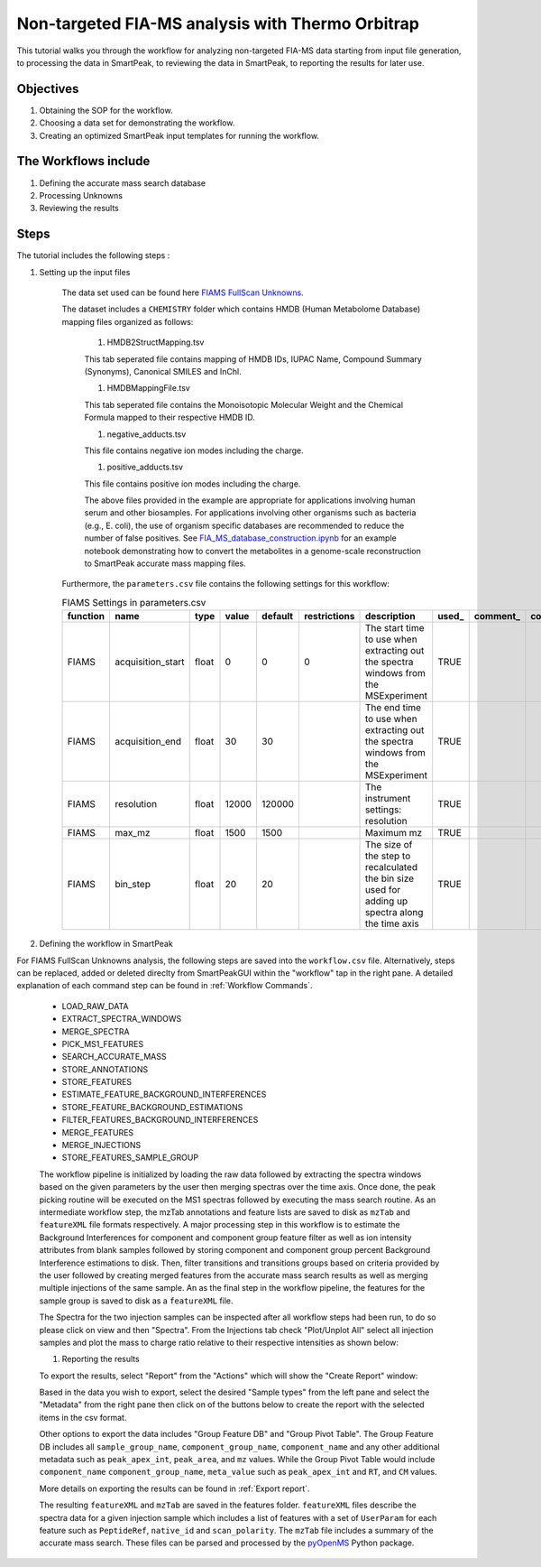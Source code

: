 Non-targeted FIA-MS analysis with Thermo Orbitrap
-------------------------------------------------

This tutorial walks you through the workflow for analyzing non-targeted FIA-MS 
data starting from input file generation, to processing the data in SmartPeak, 
to reviewing the data in SmartPeak, to reporting the results for later use.

Objectives
~~~~~~~~~~

#. Obtaining the SOP for the workflow.
#. Choosing a data set for demonstrating the workflow.
#. Creating an optimized SmartPeak input templates for running the workflow.

The Workflows include
~~~~~~~~~~~~~~~~~~~~~

#. Defining the accurate mass search database
#. Processing Unknowns
#. Reviewing the results

Steps
~~~~~

The tutorial includes the following steps :

#. Setting up the input files

	The data set used can be found here 
	`FIAMS FullScan Unknowns <https://github.com/AutoFlowResearch/SmartPeak/tree/develop/src/examples/data/FIAMS_FullScan_Unknowns>`_.

	The dataset includes a ``CHEMISTRY`` folder which contains HMDB (Human Metabolome Database) mapping files organized as follows:

		#. HMDB2StructMapping.tsv

		This tab seperated file contains mapping of HMDB IDs, IUPAC Name, Compound Summary (Synonyms), Canonical SMILES and InChl.

		#. HMDBMappingFile.tsv

		This tab seperated file contains the Monoisotopic Molecular Weight and the Chemical Formula mapped to their respective HMDB ID.

		#. negative_adducts.tsv

		This file contains negative ion modes including the charge.

		#. positive_adducts.tsv

		This file contains positive ion modes including the charge.

		The above files provided in the example are appropriate for applications involving human serum and other biosamples.  For applications involving other organisms such as bacteria (e.g., E. coli), the use of organism specific databases are recommended to reduce the number of false positives. 
		See `FIA_MS_database_construction.ipynb <https://github.com/AutoFlowResearch/BFAIR/blob/develop/docs/examples/FIA_MS_database_construction_example.ipynb>`_ for an example notebook demonstrating how to convert the metabolites in a genome-scale reconstruction to SmartPeak accurate mass mapping files.

	Furthermore, the ``parameters.csv`` file contains the following settings for this workflow:

	.. table:: FIAMS Settings in parameters.csv
		:widths: auto

		======== ================= ===== ===== ======= ============ ================================================================================================ ===== ======== ==========
		function name              type  value default restrictions description                                                                                      used_ comment_ comparator
		======== ================= ===== ===== ======= ============ ================================================================================================ ===== ======== ==========
		FIAMS    acquisition_start float 0     0       0            The start time to use when extracting out the spectra windows from the MSExperiment              TRUE                     
		FIAMS    acquisition_end   float 30    30                   The end time to use when extracting out the spectra windows from the MSExperiment                TRUE
		FIAMS    resolution        float 12000 120000               The instrument settings: resolution                                                              TRUE
		FIAMS    max_mz            float 1500  1500                 Maximum mz                                                                                       TRUE
		FIAMS    bin_step          float 20    20                   The size of the step to recalculated the bin size used for adding up spectra along the time axis TRUE
		======== ================= ===== ===== ======= ============ ================================================================================================ ===== ======== ==========

#. Defining the workflow in SmartPeak

For FIAMS FullScan Unknowns analysis, the following steps are saved 
into the ``workflow.csv`` file. Alternatively, steps can be replaced, 
added or deleted direclty from SmartPeakGUI within the "workflow" tap in the right pane. 
A detailed explanation of each command step
can be found in :ref:`Workflow Commands`.

	* LOAD_RAW_DATA
	* EXTRACT_SPECTRA_WINDOWS
	* MERGE_SPECTRA
	* PICK_MS1_FEATURES
	* SEARCH_ACCURATE_MASS
	* STORE_ANNOTATIONS
	* STORE_FEATURES
	* ESTIMATE_FEATURE_BACKGROUND_INTERFERENCES
	* STORE_FEATURE_BACKGROUND_ESTIMATIONS
	* FILTER_FEATURES_BACKGROUND_INTERFERENCES
	* MERGE_FEATURES
	* MERGE_INJECTIONS
	* STORE_FEATURES_SAMPLE_GROUP

	The workflow pipeline is initialized by loading the raw data followed 
	by extracting the spectra windows based on the given parameters by the user
	then merging spectras over the time axis. Once done, the peak picking routine
	will be executed on the MS1 spectras followed by executing the mass search routine.
	As an intermediate workflow step, the mzTab annotations and feature lists are saved 
	to disk as ``mzTab`` and ``featureXML`` file formats respectively. A major processing
	step in this workflow is to estimate the Background Interferences for component and 
	component group feature filter as well as ion intensity attributes from blank samples
	followed by storing component and component group percent Background Interference 
	estimations to disk. Then, filter transitions and transitions groups based on criteria
	provided by the user followed by creating merged features from the accurate mass search
	results as well as merging multiple injections of the same sample. An as the final step
	in the workflow pipeline, the features for the sample group is saved to disk as a 
	``featureXML`` file.


	The Spectra for the two injection samples can be inspected after all workflow steps had been run, to do so please
	click on view and then "Spectra". From the Injections tab check "Plot/Unplot All" select all injection samples and 
	plot the mass to charge ratio relative to their respective intensities as shown below:

	.. image:: ../../images/fiams_fullscan_unknowns_spectra.png

	#. Reporting the results

	To export the results, select "Report" from the "Actions" which will show the 
	"Create Report" window:

	.. image:: ../../images/fiams_fullscan_unknowns_exports.png

	Based in the data you wish to export, select the desired "Sample types" from the left pane
	and select the "Metadata" from the right pane then click on of the buttons below to create
	the report with the selected items in the csv format. 
	
	Other options to export the data includes "Group Feature DB" and "Group Pivot Table". The Group Feature DB
	includes all ``sample_group_name``, ``component_group_name``, ``component_name`` and any other additional metadata
	such as ``peak_apex_int``, ``peak_area``, and ``mz`` values. While the Group Pivot Table would include ``component_name``
	``component_group_name``, ``meta_value`` such as ``peak_apex_int`` and ``RT``, and ``CM`` values.
	
	More details on exporting the results can be found in :ref:`Export report`.

	The resulting ``featureXML`` and ``mzTab`` are saved in the features folder. ``featureXML`` files describe the spectra
	data for a given injection sample which includes a list of features with a set of ``UserParam`` for each feature such as
	``PeptideRef``, ``native_id`` and ``scan_polarity``. The ``mzTab`` file includes a summary of the accurate mass search.
	These files can be parsed and processed by the `pyOpenMS <https://pyopenms.readthedocs.io/en/latest/id_by_mz.html?highlight=mztab>`_
	Python package.
